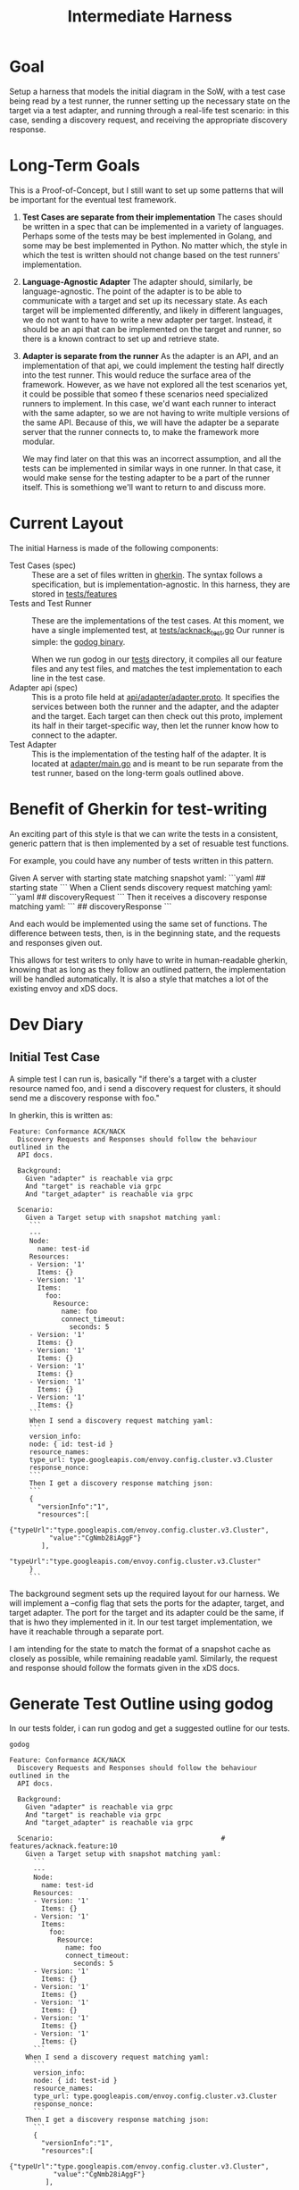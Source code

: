 #+TITLE: Intermediate Harness
#+PROPERTY: header-args :results output

* Goal
Setup a harness that models the initial diagram in the SoW, with a test case
being read by a test runner, the runner setting up the necessary state on the
target via a test adapter, and running through a real-life test scenario: in
this case, sending a discovery request, and receiving the appropriate discovery
response.
* Long-Term Goals
This is a Proof-of-Concept, but I still want to set up some patterns that will
be important for the eventual test framework.
1. *Test Cases are separate from their implementation*
   The cases should be written in a spec that can be implemented in a variety of
   languages. Perhaps some of the tests may be best implemented in Golang, and
   some may be best implemented in Python. No matter which, the style in which
   the test is written should not change based on the test runners'
   implementation.
2. *Language-Agnostic Adapter*
   The adapter should, similarly, be language-agnostic. The point of the adapter
   is to be able to communicate with a target and set up its necessary state. As
   each target will be implemented differently, and likely in different
   languages, we do not want to have to write a new adapter per target. Instead,
   it should be an api that can be implemented on the target and runner, so
   there is a known contract to set up and retrieve state.
3. *Adapter is separate from the runner*
   As the adapter is an API, and an implementation of that api, we could
   implement the testing half directly into the test runner. This would reduce
   the surface area of the framework. However, as we have not explored all the
   test scenarios yet, it could be possible that someo f these scenarios need
   specialized runners to implement. In this case, we'd want each runner to
   interact with the same adapter, so we are not having to write multiple
   versions of the same API. Because of this, we will have the adapter be a
   separate server that the runner connects to, to make the framework more
   modular.

   We may find later on that this was an incorrect assumption, and all the tests
   can be implemented in similar ways in one runner. In that case, it would make
   sense for the testing adapter to be a part of the runner itself. This is
   somethiong we'll want to return to and discuss more.






* Current Layout
The initial Harness is made of the following components:
- Test Cases (spec) ::
  These are a set of files written in [[https://cucumber.io/docs/gherkin/][gherkin]]. The syntax follows a
  specification, but is implementation-agnostic. In this harness, they are
  stored in [[file:~/Projects/xDS-conformance/test-harness/tests/features/][tests/features]]
- Tests and Test Runner ::
  These are the implementations of the test cases.
  At this moment, we have a single implemented test, at [[file:~/Projects/xDS-conformance/test-harness/tests/acknack_test.go][tests/acknack_test.go]]
  Our runner is simple: the [[https://github.com/cucumber/godog][godog binary]].

  When we run godog in our [[file:~/Projects/xDS-conformance/test-harness/tests/][tests]] directory, it compiles all our feature files and
  any test files, and matches the test implementation to each line in the test
  case.
- Adapter api (spec) ::
  This is a proto file held at [[file:~/Projects/xDS-conformance/test-harness/api/adapter/adapter.proto][api/adapter/adapter.proto]]. It specifies the
  services between both the runner and the adapter, and the adapter and the
  target. Each target can then check out this proto, implement its half in their
  target-specific way, then let the runner know how to connect to the adapter.
- Test Adapter ::
  This is the implementation of the testing half of the adapter. It is located
  at [[file:~/Projects/xDS-conformance/test-harness/adapter/main.go][adapter/main.go]] and is meant to be run separate from the test runner, based
  on the long-term goals outlined above.
*  Benefit of Gherkin for test-writing
  An exciting part of this style is that we can write the tests in a consistent,
  generic pattern that is then implemented by a set of resuable test functions.

  For example, you could have any number of tests written in this pattern.

  #+begin_example feature
  Given A server with starting state matching snapshot yaml:
  ```yaml
  ## starting state
  ```
  When a Client sends discovery request matching yaml:
  ```yaml
  ## discoveryRequest
  ```
  Then it receives a discovery response matching yaml:
 ```
 ## discoveryResponse
 ```
  #+end_example

  And each would be implemented using the same set of functions. The difference
  between tests, then, is in the beginning state, and the requests and responses
  given out.

  This allows for test writers to only have to write in human-readable gherkin,
  knowing that as long as they follow an outlined pattern, the implementation
  will be handled automatically. It is also a style that matches a lot of the
  existing envoy and xDS docs.




 


* Dev Diary
** Initial Test Case
:PROPERTIES:
:header-args: :tangle (ii/workdir+ "tests/features/acknack.feature")
:END:

A simple test I can run is, basically "if there's a target with a cluster resource named foo, and i send a discovery request for clusters, it should send me a discovery response with foo."

In gherkin, this is written as:

#+NAME: acknack test
#+begin_src feature
Feature: Conformance ACK/NACK
  Discovery Requests and Responses should follow the behaviour outlined in the
  API docs.

  Background:
    Given "adapter" is reachable via grpc
    And "target" is reachable via grpc
    And "target_adapter" is reachable via grpc

  Scenario:
    Given a Target setup with snapshot matching yaml:
     ```
     ---
     Node:
       name: test-id
     Resources:
     - Version: '1'
       Items: {}
     - Version: '1'
       Items:
         foo:
           Resource:
             name: foo
             connect_timeout:
               seconds: 5
     - Version: '1'
       Items: {}
     - Version: '1'
       Items: {}
     - Version: '1'
       Items: {}
     - Version: '1'
       Items: {}
     - Version: '1'
       Items: {}
     ```
     When I send a discovery request matching yaml:
     ```
     version_info:
     node: { id: test-id }
     resource_names:
     type_url: type.googleapis.com/envoy.config.cluster.v3.Cluster
     response_nonce:
     ```
     Then I get a discovery response matching json:
     ```
     {
       "versionInfo":"1",
       "resources":[
         {"typeUrl":"type.googleapis.com/envoy.config.cluster.v3.Cluster",
          "value":"CgNmb28iAggF"}
        ],
        "typeUrl":"type.googleapis.com/envoy.config.cluster.v3.Cluster"
     }
     ```
#+end_src

The background segment sets up the required layout for our harness. We will
implement a --config flag that sets the ports for the adapter, target, and
target adapter. The port for the target and its adapter could be the same, if
that is hwo they implemented in it. In our test target implementation, we have
it reachable through a separate port.

I am intending for the state to match the format of a snapshot cache as closely
as possible, while remaining readable yaml. Similarly, the request and response
should follow the formats given in the xDS docs.

* Generate Test Outline using godog

In our tests folder, i can run godog and get a suggested outline for our tests.

#+NAME: generate test outline
#+begin_src shell :dir (ii/workdir+ "tests")
godog
#+end_src

#+RESULTS: generate test outline
#+begin_example
Feature: Conformance ACK/NACK
  Discovery Requests and Responses should follow the behaviour outlined in the
  API docs.

  Background:
    Given "adapter" is reachable via grpc
    And "target" is reachable via grpc
    And "target_adapter" is reachable via grpc

  Scenario:                                          # features/acknack.feature:10
    Given a Target setup with snapshot matching yaml:
      ```
      ---
      Node:
        name: test-id
      Resources:
      - Version: '1'
        Items: {}
      - Version: '1'
        Items:
          foo:
            Resource:
              name: foo
              connect_timeout:
                seconds: 5
      - Version: '1'
        Items: {}
      - Version: '1'
        Items: {}
      - Version: '1'
        Items: {}
      - Version: '1'
        Items: {}
      - Version: '1'
        Items: {}
      ```
    When I send a discovery request matching yaml:
      ```
      version_info:
      node: { id: test-id }
      resource_names:
      type_url: type.googleapis.com/envoy.config.cluster.v3.Cluster
      response_nonce:
      ```
    Then I get a discovery response matching json:
      ```
      {
        "versionInfo":"1",
        "resources":[
          {"typeUrl":"type.googleapis.com/envoy.config.cluster.v3.Cluster",
           "value":"CgNmb28iAggF"}
         ],
         "typeUrl":"type.googleapis.com/envoy.config.cluster.v3.Cluster"
      }
      ```

1 scenarios (1 undefined)
6 steps (6 undefined)
1.016742ms

You can implement step definitions for undefined steps with these snippets:

func aTargetSetupWithSnapshotMatchingYaml(arg1 *messages.PickleStepArgument_PickleDocString) error {
	return godog.ErrPending
}

func iGetADiscoveryResponseMatchingJson(arg1 *messages.PickleStepArgument_PickleDocString) error {
	return godog.ErrPending
}

func iSendADiscoveryRequestMatchingYaml(arg1 *messages.PickleStepArgument_PickleDocString) error {
	return godog.ErrPending
}

func isReachableViaGrpc(arg1 string) error {
	return godog.ErrPending
}

func InitializeScenario(ctx *godog.ScenarioContext) {
	ctx.Step(`^a Target setup with snapshot matching yaml:$`, aTargetSetupWithSnapshotMatchingYaml)
	ctx.Step(`^I get a discovery response matching json:$`, iGetADiscoveryResponseMatchingJson)
	ctx.Step(`^I send a discovery request matching yaml:$`, iSendADiscoveryRequestMatchingYaml)
	ctx.Step(`^"([^"]*)" is reachable via grpc$`, isReachableViaGrpc)
}

#+end_example


Notice that there are multiple lines in our background and example, but only
four steps. Since we are writing them in a consistent way, we can develop
generic, reusable functions for them, reducing complexity.

* Improving test runner call
At the moment, we run our suite by going into the tests folder and running
`godog`. This is messy. Instead, I want it so we can run `go test` and it runs
godog as part of the testmain function. This will allow us to pass in command
line flags, like the target, adapter, and testadapter ports.

#+NAME: main.go as test
#+begin_src

#+end_src


* Implementing the first test
#+begin_src shell :dir (ii/workdir+ "tests")
godog
#+end_src

#+RESULTS:
#+begin_example
Feature: Conformance ACK/NACK
  Discovery Requests and Responses should follow the behaviour outlined in the
  API docs.

  Background:
    Given "adapter" is reachable via grpc             # acknack_test.go:35 -> isReachableViaGrpc
    And "target" is reachable via grpc                # acknack_test.go:35 -> isReachableViaGrpc
    And "target_adapter" is reachable via grpc        # acknack_test.go:35 -> isReachableViaGrpc

  Scenario:                                          # features/acknack.feature:10
    Given a Target setup with snapshot matching yaml: # acknack_test.go:23 -> aTargetSetupWithSnapshotMatchingYaml
      ```
      ---
      Node:
        name: test-id
      Resources:
      - Version: '1'
        Items: {}
      - Version: '1'
        Items:
          foo:
            Resource:
              name: foo
              connect_timeout:
                seconds: 5
      - Version: '1'
        Items: {}
      - Version: '1'
        Items: {}
      - Version: '1'
        Items: {}
      - Version: '1'
        Items: {}
      - Version: '1'
        Items: {}
      ```
      TODO: write pending definition
    When I send a discovery request matching yaml:    # acknack_test.go:31 -> iSendADiscoveryRequestMatchingYaml
      ```
      version_info:
      node: { id: test-id }
      resource_names:
      type_url: type.googleapis.com/envoy.config.cluster.v3.Cluster
      response_nonce:
      ```
    Then I get a discovery response matching json:    # acknack_test.go:27 -> iGetADiscoveryResponseMatchingJson
      ```
      {
        "versionInfo":"1",
        "resources":[
          {"typeUrl":"type.googleapis.com/envoy.config.cluster.v3.Cluster",
           "value":"CgNmb28iAggF"}
         ],
         "typeUrl":"type.googleapis.com/envoy.config.cluster.v3.Cluster"
      }
      ```

1 scenarios (1 passed, 1 pending)
6 steps (3 passed, 1 pending, 2 skipped)
1.067593ms
#+end_example
